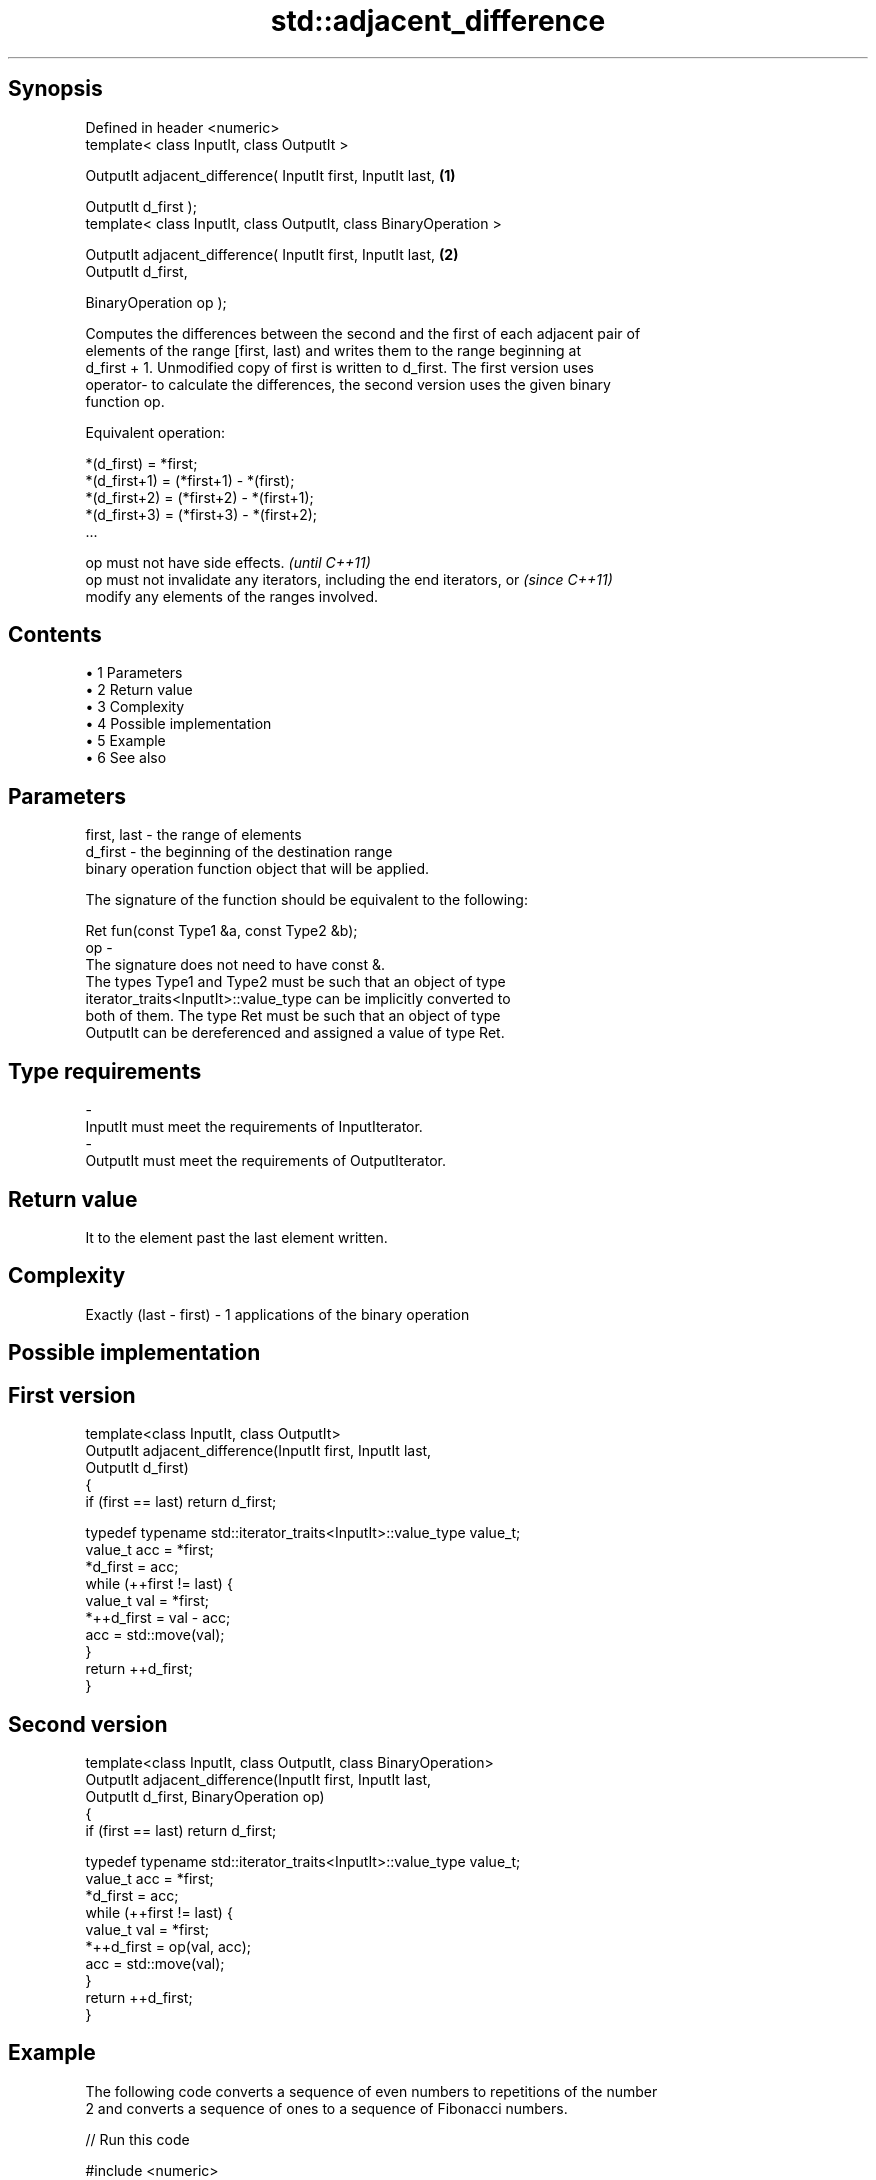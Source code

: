 .TH std::adjacent_difference 3 "Apr 19 2014" "1.0.0" "C++ Standard Libary"
.SH Synopsis
   Defined in header <numeric>
   template< class InputIt, class OutputIt >

   OutputIt adjacent_difference( InputIt first, InputIt last,       \fB(1)\fP

   OutputIt d_first );
   template< class InputIt, class OutputIt, class BinaryOperation >

   OutputIt adjacent_difference( InputIt first, InputIt last,       \fB(2)\fP
   OutputIt d_first,

   BinaryOperation op );

   Computes the differences between the second and the first of each adjacent pair of
   elements of the range [first, last) and writes them to the range beginning at
   d_first + 1. Unmodified copy of first is written to d_first. The first version uses
   operator- to calculate the differences, the second version uses the given binary
   function op.

   Equivalent operation:

 *(d_first)   = *first;
 *(d_first+1) = (*first+1) - *(first);
 *(d_first+2) = (*first+2) - *(first+1);
 *(d_first+3) = (*first+3) - *(first+2);
 ...

   op must not have side effects.                                         \fI(until C++11)\fP
   op must not invalidate any iterators, including the end iterators, or  \fI(since C++11)\fP
   modify any elements of the ranges involved.

.SH Contents

     • 1 Parameters
     • 2 Return value
     • 3 Complexity
     • 4 Possible implementation
     • 5 Example
     • 6 See also

.SH Parameters

   first, last - the range of elements
   d_first     - the beginning of the destination range
                 binary operation function object that will be applied.

                 The signature of the function should be equivalent to the following:

                 Ret fun(const Type1 &a, const Type2 &b);
   op          -
                 The signature does not need to have const &.
                 The types Type1 and Type2 must be such that an object of type
                 iterator_traits<InputIt>::value_type can be implicitly converted to
                 both of them. The type Ret must be such that an object of type
                 OutputIt can be dereferenced and assigned a value of type Ret. 
.SH Type requirements
   -
   InputIt must meet the requirements of InputIterator.
   -
   OutputIt must meet the requirements of OutputIterator.

.SH Return value

   It to the element past the last element written.

.SH Complexity

   Exactly (last - first) - 1 applications of the binary operation

.SH Possible implementation

.SH First version
   template<class InputIt, class OutputIt>
   OutputIt adjacent_difference(InputIt first, InputIt last,
                                OutputIt d_first)
   {
       if (first == last) return d_first;

       typedef typename std::iterator_traits<InputIt>::value_type value_t;
       value_t acc = *first;
       *d_first = acc;
       while (++first != last) {
           value_t val = *first;
           *++d_first = val - acc;
           acc = std::move(val);
       }
       return ++d_first;
   }
.SH Second version
   template<class InputIt, class OutputIt, class BinaryOperation>
   OutputIt adjacent_difference(InputIt first, InputIt last,
                                OutputIt d_first, BinaryOperation op)
   {
       if (first == last) return d_first;

       typedef typename std::iterator_traits<InputIt>::value_type value_t;
       value_t acc = *first;
       *d_first = acc;
       while (++first != last) {
           value_t val = *first;
           *++d_first = op(val, acc);
           acc = std::move(val);
       }
       return ++d_first;
   }

.SH Example

   The following code converts a sequence of even numbers to repetitions of the number
   2 and converts a sequence of ones to a sequence of Fibonacci numbers.

   
// Run this code

 #include <numeric>
 #include <vector>
 #include <iostream>
 #include <functional>

 int main()
 {
     std::vector<int> v{2, 4, 6, 8, 10, 12, 14, 16, 18, 20};
     std::adjacent_difference(v.begin(), v.end(), v.begin());

     for (auto n : v) {
         std::cout << n << ' ';
     }
     std::cout << '\\n';

     v = {1, 1, 1, 1, 1, 1, 1, 1, 1, 1};
     std::adjacent_difference(v.begin(), v.end() - 1, v.begin() + 1, std::plus<int>());

     for (auto n : v) {
         std::cout << n << ' ';
     }
     std::cout << '\\n';
 }

.SH Output:

 2 2 2 2 2 2 2 2 2 2
 1 1 2 3 5 8 13 21 34 55

.SH See also

   partial_sum computes the partial sum of a range of elements
               \fI(function template)\fP
   accumulate  sums up a range of elements
               \fI(function template)\fP
